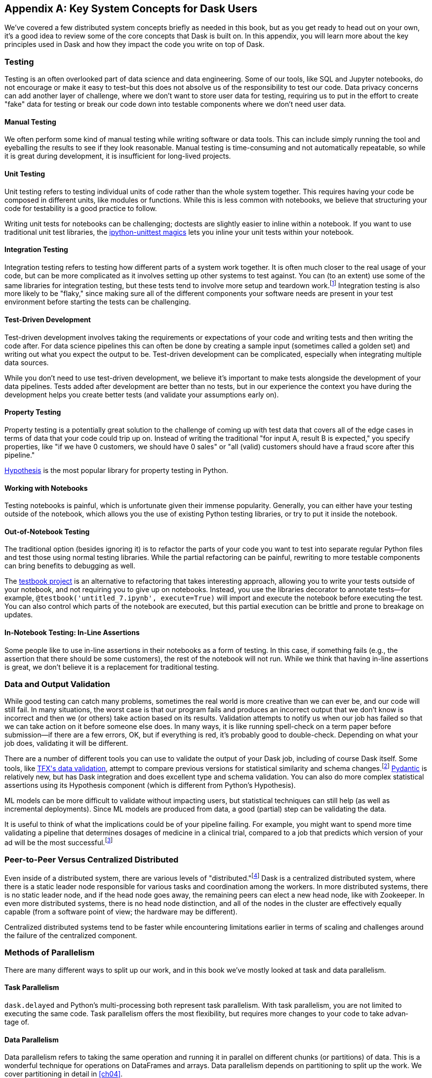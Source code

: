 [[appA]]
[appendix]
== Key System Concepts for Dask Users

We've covered a few distributed system concepts briefly as needed in this book, but as you get ready to head out on your own, it's a good idea to review some of the core concepts that Dask is built on. In this appendix, you will learn more about the key principles used in Dask and how they impact the code you write on top of Dask.

=== Testing

Testing is an often overlooked part of data science and data engineering. Some of our tools, like SQL and Jupyter notebooks, do not encourage or make it easy to test&ndash;but this does not absolve us of the responsibility to test our code. Data privacy concerns can add another layer of challenge, where we don't want to store user data for testing, requiring us to put in the effort to create "fake" data for testing or break our code down into testable components where we don't need user data.

==== Manual Testing

We often perform some kind of manual testing while writing software or data tools. This can include simply running the tool and eyeballing the results to see if they look reasonable. Manual testing is time-consuming and not automatically repeatable, so while it is great during development, it is insufficient for long-lived projects.

==== Unit Testing

Unit testing refers to testing individual units of code rather than the whole system together. This requires having your code be composed in different units, like modules or functions. While this is less common with notebooks, we believe that structuring your code for testability is a good practice to follow.

Writing unit tests for notebooks can be challenging; doctests are slightly easier to inline within a notebook. If you want to use traditional unit test libraries, the https://oreil.ly/yUxXy[+++ipython-unittest magics+++] lets you inline your unit tests within your notebook.

==== Integration Testing

Integration testing refers to testing how different parts of a system work together. It is often much closer to the real usage of your code, but can be more complicated as it involves setting up other systems to test against. You can (to an extent) use some of the same libraries for integration testing, but these tests tend to involve more setup and teardown work.footnote:[This can include creating a database, filling it with data, starting up cluster services, etc.] Integration testing is also more likely to be "flaky," since making sure all of the different components your software needs are present in your test environment before starting the tests can be challenging.

==== Test-Driven Development

Test-driven development involves taking the requirements or expectations of your code and writing tests and then writing the code after. For data science pipelines this can often be done by creating a sample input (sometimes called a golden set) and writing out what you expect the output to be. Test-driven development can be complicated, especially when integrating multiple data sources.

While you don't need to use test-driven development, we believe it's important to make tests alongside the development of your data pipelines. Tests added after development are better than no tests, but in our experience the context you have during the development helps you create better tests (and validate your assumptions [.keep-together]#early on).#

==== Property Testing

Property testing is a potentially great solution to the challenge of coming up with test data that covers all of the edge cases in terms of data that your code could trip up on. Instead of writing the traditional "for input A, result B is expected," you specify properties, like "if we have 0 customers, we should have 0 sales" or "all (valid) customers should have a fraud score after this pipeline."

https://oreil.ly/zQhnh[+++Hypothesis+++] is the most popular library for property testing in [.keep-together]#Python.#

==== Working with Notebooks

Testing notebooks is painful, which is unfortunate given their immense popularity. Generally, you can either have your testing outside of the notebook, which allows you the use of existing Python testing libraries, or try to put it inside the notebook.

==== Out-of-Notebook Testing

The traditional option (besides ignoring it) is to refactor the parts of your code you want to test into separate regular Python files and test those using normal testing libraries. While the partial refactoring can be painful, rewriting to more testable components can bring benefits to debugging as well.

The https://oreil.ly/3_YsK[+++testbook project+++] is an alternative to refactoring that takes interesting approach, allowing you to write your tests outside of your notebook, and not requiring you to give up on notebooks. Instead, you use the libraries decorator to annotate tests&mdash;for example, `@testbook('untitled_7.ipynb', execute=True)` will import and execute the notebook before executing the test. You can also control which parts of the notebook are executed, but this partial execution can be brittle and prone to breakage on updates.

==== In-Notebook Testing: In-Line Assertions

Some people like to use in-line assertions in their notebooks as a form of testing. In this case, if something fails (e.g., the assertion that there should be some customers), the rest of the notebook will not run. While we think that having in-line assertions is great, we don't believe it is a replacement for traditional testing.

=== Data and Output Validation

While good testing can catch many problems, sometimes the real world is more creative than we can ever be, and our code will still fail. In many situations, the worst case is that our program fails and produces an incorrect output that we don't know is incorrect and then we (or others) take action based on its results. Validation attempts to notify us when our job has failed so that we can take action on it before someone else does. In many ways, it is like running spell-check on a term paper before submission&mdash;if there are a few errors, OK, but if everything is red, it's probably good to double-check. Depending on what your job does, validating it will be different.

There are a number of different tools you can use to validate the output of your Dask job, including of course Dask itself. Some tools, like https://oreil.ly/Vfb1Z[+++TFX's data validation+++], attempt to compare previous versions for statistical similarity and schema changes.footnote:[We do not recommend TFX for new environments, as it can be challenging to get running.] https://oreil.ly/RN8aI[+++Pydantic+++] is relatively new, but has Dask integration and does excellent type and schema validation. You can also do more complex statistical assertions using its Hypothesis component (which is different from Python's Hypothesis).

ML models can be more difficult to validate without impacting users, but statistical techniques can still help (as well as incremental deployments). Since ML models are produced from data, a good (partial) step can be validating the data.

It is useful to think of what the implications could be of your pipeline failing. For example, you might want to spend more time validating a pipeline that determines dosages of medicine in a clinical trial, compared to a job that predicts which version of your ad will be the most successful.footnote:[We acknowledge that society is often not structured this way.]

=== Peer-to-Peer Versus Centralized Distributed

Even inside of a distributed system, there are various levels of "distributed."footnote:[Note: An alternate title for this section might be "How Dask Is Different From BitTorrent."] Dask is a centralized distributed system, where there is a static leader node responsible for various tasks and coordination among the workers. In more distributed systems, there is no static leader node, and if the head node goes away, the remaining peers can elect a new head node, like with Zookeeper. In even more distributed systems, there is no head node distinction, and all of the nodes in the cluster are effectively equally capable (from a software point of view; the hardware may be different).

Centralized distributed systems tend to be faster while encountering limitations earlier in terms of scaling and challenges around the failure of the centralized [.keep-together]#component.#

=== Methods of Parallelism

There are many different ways to split up our work, and in this book we've mostly looked at task and data parallelism.

==== Task Parallelism

`dask.delayed` and Python's multi-processing both represent task parallelism. With task parallelism, you are not limited to executing the same code. Task parallelism offers the most flexibility, but requires more changes to your code to take advan&shy;tage&nbsp;of.

==== Data Parallelism

Data parallelism refers to taking the same operation and running it in parallel on different chunks (or partitions) of data. This is a wonderful technique for operations on DataFrames and arrays. Data parallelism depends on partitioning to split up the work. We cover partitioning in detail in <<ch04>>.

===== Shuffles and narrow versus wide transformations

_Narrow_ transformations (or data parallelism without any aggregation or shuffle) are often much faster than _wide_ transformations, which involve shuffles or aggregations. While this terminology is borrowed from the Spark community, the distinction (and implications for fault tolerance) applies to Dask's data parallel operations as well.

===== Limitations

Data parallelism is not well suited to many different kinds of work. Even when working on data problems, it is not as well suited to doing many different things (non-uniform computation). Data parallelism is often poorly suited to computation on small amounts of data&mdash;for example, model serving where you may need to evaluate a single request at a time.

==== Load Balancing

Load balancing is another way of looking at parallelism where a system (or systems) route the requests (or tasks) to different servers. Load balancing can range from basic, like round-robin, to "smart," taking advantage of information about the relative load, resources, and data on the workers/servers to schedule the task. The more complex the load balancing is, the more work the load balancer has to do. In Dask all of this load balancing is handled centrally, which requires that the head node has a relatively complete view of most workers' state to intelligently assign tasks.

The other extreme is "simple" load balancing, where some systems, like DNS round-robin-based load balancing (not used in Dask), do not have any information about the system loads and just pick the "next" node. When tasks (or requests) are roughly equal in complexity, round-robin-based load balancing can work well. This technique is most often used for handling web requests or external API requests where you don't have a lot of control over the client making the requests. You are most likely to see this in model serving, like translating text or predicting fraudulent transactions.

=== Network Fault Tolerance and CAP Theorem

If you search for "distributed computing concepts," you will likely come across the CAP theorem. The CAP theorem is most relevant for distributed data stores, but it's useful to understand regardless. The theorem states that we cannot build a distributed system that is consistent, available, and partition-tolerant. Partitions can occur from hardware failure or, more commonly, overloaded network links.

Dask itself has already made the trade-off of not being partition-tolerant; whichever side of a network partition has the "leader" is the side that continues on, and the other side is unable to progress.

It's important to understand how this applies to the resources that you are accessing from Dask. For example, you may find yourself in a case where a network partition means that Dask is unable to write its output. Or, in our opinion even worse, it can result in situations where the data you store from Dask is discarded.footnote:[This is not the most common fault tolerance of databases, but some default configurations of common databases can result in this.]

The https://jepsen.io[+++Jepsen project+++], by Kyle Kingsbury, is one of the best projects that we know of for testing distributed storage and query systems.

=== Recursion (Tail and Otherwise)

Recursion refers to functions that call themselves (either directly or indirectly). When it’s indirect, it’s called _co-recursion_, and recursive functions that return the final value are called _tail-recursive_.footnote:[_Indirect_ here means with another function in between; for example, A calls B, which calls A, is an example of co-recursion.] Tail-recursive functions are similar to loops, and sometimes the language can translate tail-recursive calls into loops or maps.

Recursive functions are sometimes avoided in languages that cannot optimize them, since there is overhead to calling a function. Instead, users will try to express the recursive logic using loops.

Excessive non-optimized recursion can result in a stack overflow error. In C, Java, [.keep-together]#C&#x2b;&#x2b;#, and more, stack memory is allocated separately from the main memory (also called heap memory). In Python, the amount of recursion is controlled by pass:[<code>set&#x200b;recur&#x2060;sionlimit</code>]. Python provides a https://oreil.ly/QTHYz[+++tail-recursive annotation+++] that you can use to help optimize these recursive calls.

In Dask, while recursive calls don’t have the exact same stack problem, excessive recursion can be one of the causes of load on the head node. This is because scheduling the recursive call must pass through the head node, and the excessive number of recursive functions will cause Dask's scheduler to slow down long before any stack size issues are countered.

=== Versioning and Branching: Code and Data

Versioning is an important computer science concept, and it can be applied to both code and data. Ideally, versioning makes it easy to undo errors and go back to earlier versions or explore multiple directions simultaneously. Many of the items we produce are a combination of both our code and our data; to truly meet the goal of being able to quickly roll back and support experimentation, you will want to have versioning for both your code and your data.

Version control tools for source code have existed for a long time. For code, https://git-scm.com[+++Git+++] has become the most popular open source version control system in usage, overtaking tools like Subversion, Concurrent Version Systems, and many more.

While understanding Git thoroughly can be very complicated,footnote:[One classic https://oreil.ly/9zAmg[+++XKCD comic+++] comes surprisingly close to capturing our early experiences with Git.] for common usage there are a few https://oreil.ly/ZYBJM[+++core commands+++] that often see you through. Teaching Git is beyond the scope of this appendix, but there are a great many resources, including pass:[<a href="https://learning.oreilly.com/library/view/head-first-git/9781492092506/" class="orm:hideurl"><em>Head First Git</em></a>] by Raju Gandhi (O'Reilly) and _Oh Shit, Git!_ by Julia Evans, as well as free online resources.

Unfortunately, software version control tools don't currently have the best notebook integration experience, often requiring additional tools like https://www.reviewnb.com[+++ReviewNB+++] to make the changes understandable.

Now, a natural question is, can you use the same tools for versioning your data as your software? Sometimes you can&mdash;provided that your data is small enough and does not contain any personal information, using source control on data can be OK. However, software tends to be stored in text and is normally relatively smaller than your data, and many of the source control tools do not work well when files start to exceed even a few dozen MBs.

Instead, tools like https://lakefs.io[+++LakeFS+++] add Git-like versioning semantics on top of existing external data stores (e.g., S3, HDFS, Iceberg, Delta).footnote:[Conflict-of-interest disclosure: I like the LakeFS people, and I've received a T-shirt from them. Some alternatives include Project Nessie (focused on Iceberg tables).] Another option is to make copies of your tables manually, but we find this leads to the familiar "-final2-really-final" problem with naming notebooks and Word docs.

=== Isolation and Noisy Neighbors

So far, we've talked about isolation in the context of being able to have your Python packages, but there are more kinds of isolation. Some other levels of isolation include CPU, GPU, memory, and network.footnote:[For example, two ML tasks on the same node may both try to use all of the CPU resources.] Many cluster managers do not provide full isolation&mdash;this means that if your tasks get scheduled on the wrong nodes, they might have bad performance. A common solution to this is requesting the amounts of resources in-line with the full node to avoid having other jobs scheduled alongside your own.

Strict isolation can also have downsides, especially if they don't support bursting. Strict isolation without bursting can result in resource waste, but for mission-critical workflows this is often the trade-off.

=== Machine Fault Tolerance

Fault tolerance is a key concept in distributed computing because the more computers you add, the higher the probability of a fault on any given computer. In some smaller deployments of Dask, machine fault tolerance is not as important, so if you're running Dask exclusively in local mode or on around three computers you keep under your desk, you might be OK to skip this section.footnote:[We choose three here since the probability of the failure of a worker node that does not have the driver is only 2x that of the driver (which we can't recover from), and this scales linearly as you add more machines.]

Dask's core fault tolerance approach is to re-compute lost data. This is the approach chosen by many modern data-parallel systems since failures are not super common, so making the situation with no failures fast is the priority.footnote:[You can cache intermediate steps to reduce the cost of recomputing, but this only works if the cached location has not failed and requires you to clean up any caching.]

It is important to consider, with fault tolerance of Dask, what the fault condition possibilities are in the components Dask is connected to. While re-compute is a fine approach for distributed computing, distributed storage has different trade-offs.

Dask's approach to re-compute on failure means that the data that Dask used for the computation remains present to re-load when needed. In most systems, this will be the case, but in some streaming systems you may need to configure longer TTLs or otherwise have a buffer on top to provide the reliability that Dask requires. Also, if you are deploying your own storage layer (e.g., MinIO), it's important that you deploy it in a way to minimize data loss.

Dask's fault tolerance does not extend to the leader node. A partial solution to this is often called high availability, where a system outside of Dask monitors and restarts your Dask leader node.

Fault tolerance techniques are often also used when scaling down, since they both involve the loss of a node.

=== Scalability (Up and Down)

Scalability refers to the ability of a distributed system to grow to handle larger problems and the sometimes overlooked ability to shrink when the needs are reduced (say after the grad students go to sleep). In computer science, we generally categorize scalability as either _horizontal_ or _vertical_. Horizontal scaling refers to adding more computers, whereas vertical scaling refers to using bigger computers.

Another important consideration is _auto_ versus _manual_ scaling. In automatic scaling, the execution engine (in our case Dask) will scale the resources for us. Dask's auto-scaler will horizontally scale by adding your workers when needed (provided the deployment supports it). To scale up vertically, you can add larger instance types to Dask's auto-scaler and request those resources with your jobs.

[NOTE]
====
In a way, Dask's task "stealing" can be viewed as a form of automatic vertical scaling. If a node is incapable of (or especially slow at) handling a task, then another Dask worker can "steal" the task. In practice, the auto-scaler does not allocate higher resource nodes unless you schedule a task that asks for those resources.
====

=== Cache, Memory, Disk, and Networking: [.keep-together]#How the Performance Changes#

Dask jobs are frequently data-heavy, and the cost of transferring data to the CPU (or GPU) can have a large impact on performance. CPU cache is normally more than an order of magnitude faster than reading from memory. Reading data from an SSD is roughly 4x slower than memory, and sending data within a data center can be ~10 times slower.footnote:[Exact performance numbers depend on your hardware.] CPU caches can normally only contain a few elements.

Transferring data from RAM (or even worse, disk/network) can result in the CPU stalling or not being able to do any useful work. This makes chaining operations especially important.

The https://oreil.ly/Iyzds[+++Computers Are Fast website+++] does an excellent job of illustrating these performance impacts with real code.

=== Hashing

Hashing is an important part of not only Dask, but also computer science in general. Dask uses hashing to convert complex data types into integers to assign the data to the correct partition. Hashing is generally a "one-way" operation that embeds the larger key space into a smaller key space. For many operations, like assigning data to the correct partitions, you want hashing to be fast. However, for tasks like pseudonymization and passwords, you intentionally choose slower hashing algorithms and frequently add more iterations to make it more difficult to reverse. It's important to pick the right hashing algorithm to match your purposes, since the different behaviors could be a feature in one use case but a bug in the other.

=== Data Locality

Data transfer costs can quickly overwhelm data compute costs for simple computation. When possible, scheduling tasks on nodes that already have the data is often much faster since the task has to be scheduled somewhere (e.g., you pay the network cost of copying the task regardless), but you can avoid moving the data if you put the task in the right place. Network copies are also generally slower than disk.

Dask allows you to specify a desired worker in your `client.submit` with `workers=`. Also, if you have data that is going to be accessed everywhere, rather than doing a regular scatter, you can broadcast it by adding `broadcast=True` so that all workers have a full copy of the collection.

=== Exactly Once Versus At Least Once

In most software development the concept of _exactly once_ is so much of a given that we don't even think of it as a requirement. For example, double applied debits or credits to a bank account could be catastrophic. Exactly-once execution in Dask requires the use of external systems because of Dask's approach to fault tolerance. A common approach is to use a database (distributed or non-distributed) along with transactions to ensure exactly-once execution.

Not all distributed systems have this challenge. Systems where the inputs and outputs are controlled and fault tolerance is achieved by redundant writes have an easier time with exactly-once execution. Some systems that use recompute on failure are still able to offer exactly-once execution by integrating distributed locks.

=== Conclusion

Distributed systems are fun, but as you can see from the distributed systems concepts, they add a substantial amount of overhead. If you don't need distributed systems, then using Dask in local mode and using local data stores can greatly simplify your life. Regardless of whether you decide on local mode or distributed, having an understanding of general systems concepts will help you build better Dask pipelines.
